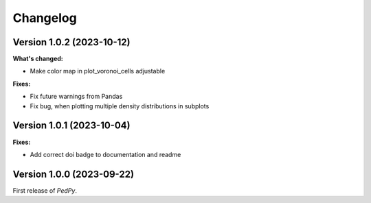 *********
Changelog
*********

Version 1.0.2 (2023-10-12)
==========================
**What's changed:**

* Make color map in plot_voronoi_cells adjustable

**Fixes:**

* Fix future warnings from Pandas
* Fix bug, when plotting multiple density distributions in subplots

Version 1.0.1 (2023-10-04)
==========================

**Fixes:**

- Add correct doi badge to documentation and readme

Version 1.0.0 (2023-09-22)
==========================

First release of *PedPy*.